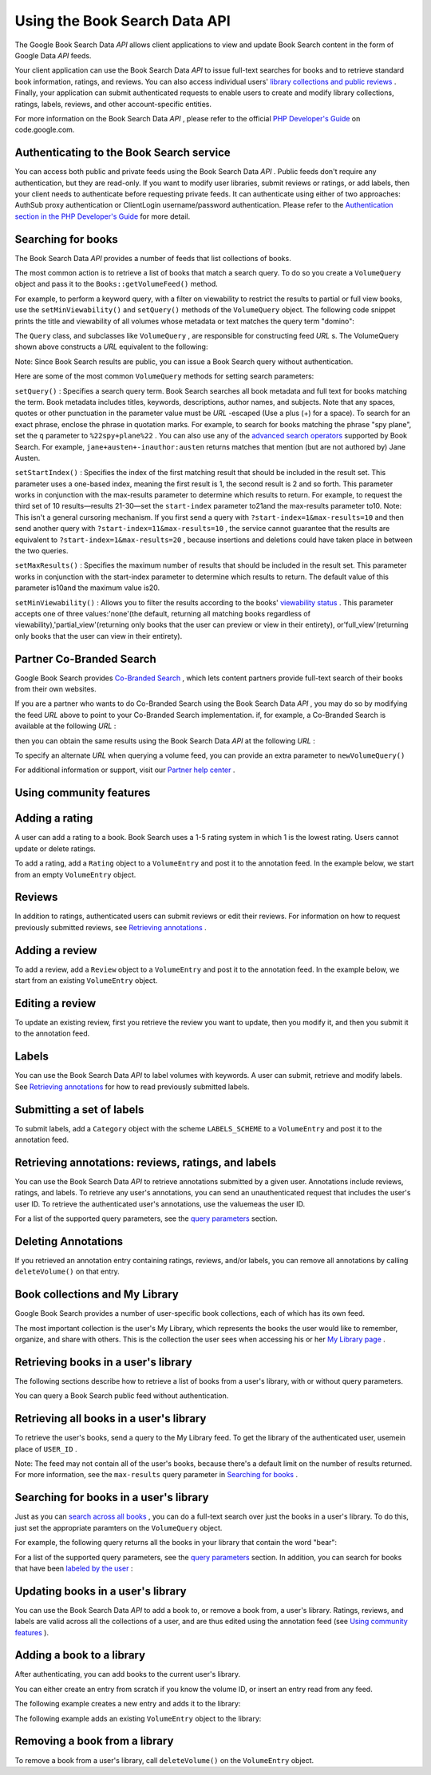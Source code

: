 
Using the Book Search Data API
==============================

The Google Book Search Data *API* allows client applications to view and update Book Search content in the form of Google Data *API* feeds.

Your client application can use the Book Search Data *API* to issue full-text searches for books and to retrieve standard book information, ratings, and reviews. You can also access individual users' `library collections and public reviews`_ . Finally, your application can submit authenticated requests to enable users to create and modify library collections, ratings, labels, reviews, and other account-specific entities.

For more information on the Book Search Data *API* , please refer to the official `PHP Developer's Guide`_ on code.google.com.

.. _zend.gdata.books.authentication:

Authenticating to the Book Search service
-----------------------------------------

You can access both public and private feeds using the Book Search Data *API* . Public feeds don't require any authentication, but they are read-only. If you want to modify user libraries, submit reviews or ratings, or add labels, then your client needs to authenticate before requesting private feeds. It can authenticate using either of two approaches: AuthSub proxy authentication or ClientLogin username/password authentication. Please refer to the `Authentication section in the PHP Developer's Guide`_ for more detail.

.. _zend.gdata.books.searching_for_books:

Searching for books
-------------------

The Book Search Data *API* provides a number of feeds that list collections of books.

The most common action is to retrieve a list of books that match a search query. To do so you create a ``VolumeQuery`` object and pass it to the ``Books::getVolumeFeed()`` method.

For example, to perform a keyword query, with a filter on viewability to restrict the results to partial or full view books, use the ``setMinViewability()`` and ``setQuery()`` methods of the ``VolumeQuery`` object. The following code snippet prints the title and viewability of all volumes whose metadata or text matches the query term "domino":

.. code-block:: php
    :linenos:
    
    $books = new Zend_Gdata_Books();
    $query = $books->newVolumeQuery();
    
    $query->setQuery('domino');
    $query->setMinViewability('partial_view');
    
    $feed = $books->getVolumeFeed($query);
    
    foreach ($feed as $entry) {
        echo $entry->getVolumeId();
        echo $entry->getTitle();
        echo $entry->getViewability();
    }
    

The ``Query`` class, and subclasses like ``VolumeQuery`` , are responsible for constructing feed *URL* s. The VolumeQuery shown above constructs a *URL* equivalent to the following:

.. code-block:: php
    :linenos:
    
    http://www.google.com/books/feeds/volumes?q=keyword&min-viewability=partial
    

Note: Since Book Search results are public, you can issue a Book Search query without authentication.

Here are some of the most common ``VolumeQuery`` methods for setting search parameters:

``setQuery()`` : Specifies a search query term. Book Search searches all book metadata and full text for books matching the term. Book metadata includes titles, keywords, descriptions, author names, and subjects. Note that any spaces, quotes or other punctuation in the parameter value must be *URL* -escaped (Use a plus (+) for a space). To search for an exact phrase, enclose the phrase in quotation marks. For example, to search for books matching the phrase "spy plane", set the ``q`` parameter to ``%22spy+plane%22`` . You can also use any of the `advanced search operators`_ supported by Book Search. For example, ``jane+austen+-inauthor:austen`` returns matches that mention (but are not authored by) Jane Austen.

``setStartIndex()`` : Specifies the index of the first matching result that should be included in the result set. This parameter uses a one-based index, meaning the first result is 1, the second result is 2 and so forth. This parameter works in conjunction with the max-results parameter to determine which results to return. For example, to request the third set of 10 results—results 21-30—set the ``start-index`` parameter to21and the max-results parameter to10. Note: This isn't a general cursoring mechanism. If you first send a query with ``?start-index=1&max-results=10`` and then send another query with ``?start-index=11&max-results=10`` , the service cannot guarantee that the results are equivalent to ``?start-index=1&max-results=20`` , because insertions and deletions could have taken place in between the two queries.

``setMaxResults()`` : Specifies the maximum number of results that should be included in the result set. This parameter works in conjunction with the start-index parameter to determine which results to return. The default value of this parameter is10and the maximum value is20.

``setMinViewability()`` : Allows you to filter the results according to the books' `viewability status`_ . This parameter accepts one of three values:'none'(the default, returning all matching books regardless of viewability),'partial_view'(returning only books that the user can preview or view in their entirety), or'full_view'(returning only books that the user can view in their entirety).

.. _zend.gdata.books.partner_restrict:

Partner Co-Branded Search
-------------------------

Google Book Search provides `Co-Branded Search`_ , which lets content partners provide full-text search of their books from their own websites.

If you are a partner who wants to do Co-Branded Search using the Book Search Data *API* , you may do so by modifying the feed *URL* above to point to your Co-Branded Search implementation. if, for example, a Co-Branded Search is available at the following *URL* :

.. code-block:: php
    :linenos:
    
    http://www.google.com/books/p/PARTNER_COBRAND_ID?q=ball
    

then you can obtain the same results using the Book Search Data *API* at the following *URL* :

.. code-block:: php
    :linenos:
    
    http://www.google.com/books/feeds/p/PARTNER_COBRAND_ID/volumes?q=ball+-soccer
    

To specify an alternate *URL* when querying a volume feed, you can provide an extra parameter to ``newVolumeQuery()`` 

.. code-block:: php
    :linenos:
    
    $query =
        $books->newVolumeQuery('http://www.google.com/books/p/PARTNER_COBRAND_ID');
    

For additional information or support, visit our `Partner help center`_ .

.. _zend.gdata.books.community_features:

Using community features
------------------------

.. _zend.gdata.books.adding_ratings:

Adding a rating
---------------

A user can add a rating to a book. Book Search uses a 1-5 rating system in which 1 is the lowest rating. Users cannot update or delete ratings.

To add a rating, add a ``Rating`` object to a ``VolumeEntry`` and post it to the annotation feed. In the example below, we start from an empty ``VolumeEntry`` object.

.. code-block:: php
    :linenos:
    
    $entry = new Zend_Gdata_Books_VolumeEntry();
    $entry->setId(new Zend_Gdata_App_Extension_Id(VOLUME_ID));
    $entry->setRating(new Zend_Gdata_Extension_Rating(3, 1, 5, 1));
    $books->insertVolume($entry, Zend_Gdata_Books::MY_ANNOTATION_FEED_URI);
    

.. _zend.gdata.books.reviews:

Reviews
-------

In addition to ratings, authenticated users can submit reviews or edit their reviews. For information on how to request previously submitted reviews, see `Retrieving annotations`_ .

.. _zend.gdata.books.adding_review:

Adding a review
---------------

To add a review, add a ``Review`` object to a ``VolumeEntry`` and post it to the annotation feed. In the example below, we start from an existing ``VolumeEntry`` object.

.. code-block:: php
    :linenos:
    
    $annotationUrl = $entry->getAnnotationLink()->href;
    $review        = new Zend_Gdata_Books_Extension_Review();
    
    $review->setText("This book is amazing!");
    $entry->setReview($review);
    $books->insertVolume($entry, $annotationUrl);
    

.. _zend.gdata.books.editing_review:

Editing a review
----------------

To update an existing review, first you retrieve the review you want to update, then you modify it, and then you submit it to the annotation feed.

.. code-block:: php
    :linenos:
    
    $entryUrl = $entry->getId()->getText();
    $review   = new Zend_Gdata_Books_Extension_Review();
    
    $review->setText("This book is actually not that good!");
    $entry->setReview($review);
    $books->updateVolume($entry, $entryUrl);
    

.. _zend.gdata.books.labels:

Labels
------

You can use the Book Search Data *API* to label volumes with keywords. A user can submit, retrieve and modify labels. See `Retrieving annotations`_ for how to read previously submitted labels.

.. _zend.gdata.books.submitting_labels:

Submitting a set of labels
--------------------------

To submit labels, add a ``Category`` object with the scheme ``LABELS_SCHEME`` to a ``VolumeEntry`` and post it to the annotation feed.

.. code-block:: php
    :linenos:
    
    $annotationUrl = $entry->getAnnotationLink()->href;
    $category      = new Zend_Gdata_App_Extension_Category(
        'rated',
        'http://schemas.google.com/books/2008/labels');
    $entry->setCategory(array($category));
    $books->insertVolume($entry, Zend_Gdata_Books::MY_ANNOTATION_FEED_URI);
    

.. _zend.gdata.books.retrieving_annotations:

Retrieving annotations: reviews, ratings, and labels
----------------------------------------------------

You can use the Book Search Data *API* to retrieve annotations submitted by a given user. Annotations include reviews, ratings, and labels. To retrieve any user's annotations, you can send an unauthenticated request that includes the user's user ID. To retrieve the authenticated user's annotations, use the valuemeas the user ID.

.. code-block:: php
    :linenos:
    
    $feed = $books->getVolumeFeed(
                'http://www.google.com/books/feeds/users/USER_ID/volumes');
    <i>(or)</i>
    $feed = $books->getUserAnnotationFeed();
    
    // print title(s) and rating value
    foreach ($feed as $entry) {
        foreach ($feed->getTitles() as $title) {
            echo $title;
        }
        if ($entry->getRating()) {
            echo 'Rating: ' . $entry->getRating()->getAverage();
        }
    }
    

For a list of the supported query parameters, see the `query parameters`_ section.

.. _zend.gdata.books.deleting_annotations:

Deleting Annotations
--------------------

If you retrieved an annotation entry containing ratings, reviews, and/or labels, you can remove all annotations by calling ``deleteVolume()`` on that entry.

.. code-block:: php
    :linenos:
    
    $books->deleteVolume($entry);
    

.. _zend.gdata.books.sharing_with_my_library:

Book collections and My Library
-------------------------------

Google Book Search provides a number of user-specific book collections, each of which has its own feed.

The most important collection is the user's My Library, which represents the books the user would like to remember, organize, and share with others. This is the collection the user sees when accessing his or her `My Library page`_ .

.. _zend.gdata.books.retrieving_books_in_library:

Retrieving books in a user's library
------------------------------------

The following sections describe how to retrieve a list of books from a user's library, with or without query parameters.

You can query a Book Search public feed without authentication.

.. _zend.gdata.books.retrieving_all_books_in_library:

Retrieving all books in a user's library
----------------------------------------

To retrieve the user's books, send a query to the My Library feed. To get the library of the authenticated user, usemein place of ``USER_ID`` .

.. code-block:: php
    :linenos:
    
    $feed = $books->getUserLibraryFeed();
    

Note: The feed may not contain all of the user's books, because there's a default limit on the number of results returned. For more information, see the ``max-results`` query parameter in `Searching for books`_ .

.. _zend.gdata.books.retrieving_books_in_library_with_query:

Searching for books in a user's library
---------------------------------------

Just as you can `search across all books`_ , you can do a full-text search over just the books in a user's library. To do this, just set the appropriate paramters on the ``VolumeQuery`` object.

For example, the following query returns all the books in your library that contain the word "bear":

.. code-block:: php
    :linenos:
    
    $query = $books->newVolumeQuery(
        'http://www.google.com/books/feeds/users' .
        '/USER_ID/collections/library/volumes');
    $query->setQuery('bear');
    $feed = $books->getVolumeFeed($query);
    

For a list of the supported query parameters, see the `query parameters`_ section. In addition, you can search for books that have been `labeled by the user`_ :

.. code-block:: php
    :linenos:
    
    $query = $books->newVolumeQuery(
        'http://www.google.com/books/feeds/users/' .
        'USER_ID/collections/library/volumes');
    $query->setCategory(
    $query->setCategory('favorites');
    $feed = $books->getVolumeFeed($query);
    

.. _zend.gdata.books.updating_library:

Updating books in a user's library
----------------------------------

You can use the Book Search Data *API* to add a book to, or remove a book from, a user's library. Ratings, reviews, and labels are valid across all the collections of a user, and are thus edited using the annotation feed (see `Using community features`_ ).

.. _zend.gdata.books.library_book_add:

Adding a book to a library
--------------------------

After authenticating, you can add books to the current user's library.

You can either create an entry from scratch if you know the volume ID, or insert an entry read from any feed.

The following example creates a new entry and adds it to the library:

.. code-block:: php
    :linenos:
    
    $entry = new Zend_Gdata_Books_VolumeEntry();
    $entry->setId(new Zend_Gdata_App_Extension_Id(VOLUME_ID));
    $books->insertVolume(
        $entry,
        Zend_Gdata_Books::MY_LIBRARY_FEED_URI
    );
    

The following example adds an existing ``VolumeEntry`` object to the library:

.. code-block:: php
    :linenos:
    
    $books->insertVolume(
        $entry,
        Zend_Gdata_Books::MY_LIBRARY_FEED_URI
    );
    

.. _zend.gdata.books.library_book_remove:

Removing a book from a library
------------------------------

To remove a book from a user's library, call ``deleteVolume()`` on the ``VolumeEntry`` object.

.. code-block:: php
    :linenos:
    
    $books->deleteVolume($entry);
    


.. _`library collections and public reviews`: http://books.google.com/googlebooks/mylibrary/
.. _`PHP Developer's Guide`: http://code.google.com/apis/books/gdata/developers_guide_php.html
.. _`Authentication section in the PHP Developer's Guide`: http://code.google.com/apis/books/gdata/developers_guide_php.html#Authentication
.. _`advanced search operators`: http://books.google.com/advanced_book_search
.. _`viewability status`: http://code.google.com/apis/books/docs/dynamic-links.html#terminology
.. _`Co-Branded Search`: http://books.google.com/support/partner/bin/answer.py?hl=en&answer=65113
.. _`Partner help center`: http://books.google.com/support/partner/
.. _`Retrieving annotations`: #zend.gdata.books.retrieving_annotations
.. _`query parameters`: #zend.gdata.books.query_pParameters
.. _`My Library page`: http://books.google.com/books?op=library
.. _`Searching for books`: #zend.gdata.books.searching_for_books
.. _`search across all books`: #zend.gdata.books.searching_for_books
.. _`labeled by the user`: #zend.gdata.books.labels
.. _`Using community features`: #zend.gdata.books.community_features

